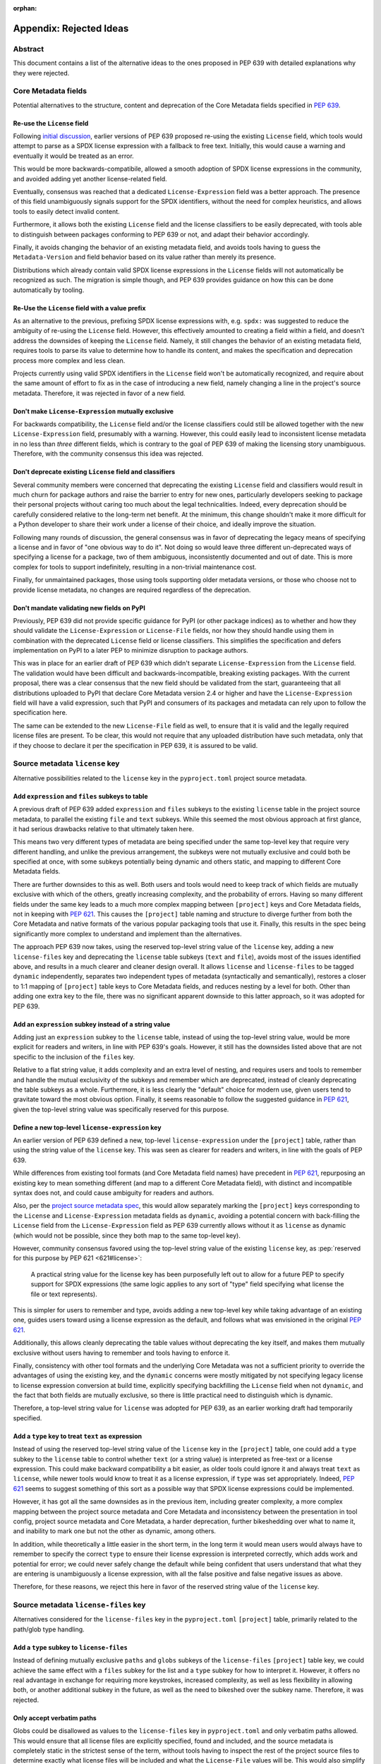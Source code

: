 :orphan:

.. _639-rejected-ideas-details:

Appendix: Rejected Ideas
========================

Abstract
--------

This document contains a list of the alternative ideas to the ones proposed
in PEP 639 with detailed explanations why they were rejected.


Core Metadata fields
--------------------

Potential alternatives to the structure, content and deprecation of the
Core Metadata fields specified in :pep:`639`.


Re-use the ``License`` field
''''''''''''''''''''''''''''

Following `initial discussion <reusediscussion_>`__, earlier versions of
PEP 639 proposed re-using the existing ``License`` field, which tools would
attempt to parse as a SPDX license expression with a fallback to free text.
Initially, this would cause a warning and eventually it would be treated as an
error.

This would be more backwards-compatibile, allowed a smooth adoption
of SPDX license expressions in the community,
and avoided adding yet another license-related field.

Eventually, consensus was reached that a
dedicated ``License-Expression`` field was a better approach.
The presence of this field unambiguously signals support for the SPDX
identifiers, without the need for complex heuristics, and allows tools to
easily detect invalid content.

Furthermore, it allows both the existing ``License`` field and
the license classifiers to be easily deprecated,
with tools able to distinguish between packages conforming to PEP 639 or not,
and adapt their behavior accordingly.

Finally, it avoids changing the behavior of an existing metadata field,
and avoids tools having to guess the ``Metadata-Version`` and field behavior
based on its value rather than merely its presence.

Distributions which already contain valid SPDX license expressions in the
``License`` fields will not automatically be recognized as such.
The migration is simple though, and PEP 639 provides
guidance on how this can be done automatically by tooling.


Re-Use the ``License`` field with a value prefix
''''''''''''''''''''''''''''''''''''''''''''''''

As an alternative to the previous, prefixing SPDX license expressions with,
e.g. ``spdx:`` was suggested to reduce the ambiguity of re-using
the ``License`` field. However, this effectively amounted to creating
a field within a field, and doesn't address the downsides of
keeping the ``License`` field. Namely, it still changes the behavior of an
existing metadata field, requires tools to parse its value
to determine how to handle its content, and makes the specification and
deprecation process more complex and less clean.

Projects currently using valid SPDX identifiers in the ``License``
field won't be automatically recognized, and require
about the same amount of effort to fix as in the case of introducing a new
field, namely changing a line in the
project's source metadata. Therefore, it was rejected in favor of a new field.


Don't make ``License-Expression`` mutually exclusive
''''''''''''''''''''''''''''''''''''''''''''''''''''

For backwards compatibility, the ``License`` field and/or the license
classifiers could still be allowed together with the new
``License-Expression`` field, presumably with a warning. However, this
could easily lead to inconsistent
license metadata in no less than *three* different fields, which is
contrary to the goal of PEP 639 of making the licensing story
unambiguous. Therefore, with the community
consensus this idea was rejected.


Don't deprecate existing ``License`` field and classifiers
''''''''''''''''''''''''''''''''''''''''''''''''''''''''''

Several community members were concerned that deprecating the
existing ``License`` field and classifiers would result in
much churn for package authors and raise the barrier to
entry for new ones, particularly developers seeking to
package their personal projects without caring
too much about the legal technicalities.
Indeed, every deprecation should be carefully considered relative to the
long-term
net benefit. At the minimum, this change shouldn't make it more
difficult for a Python developer to share their work under
a license of their choice, and ideally improve the situation.

Following many rounds of discussion,
the general consensus was in favor of deprecating the legacy
means of specifying a license and in favor of "one obvious way to do it".
Not doing so would leave three different un-deprecated ways of
specifying a license for a package, two of them ambiguous,
inconsistently documented and out of date.
This is more complex for tools to support
indefinitely, resulting in a non-trivial maintenance cost.

Finally, for unmaintained packages, those using tools supporting older
metadata versions, or those who choose not to provide license metadata,
no changes are required regardless of the deprecation.


Don't mandate validating new fields on PyPI
'''''''''''''''''''''''''''''''''''''''''''

Previously, PEP 639 did not provide specific guidance
for PyPI (or other package indices) as to whether and how they
should validate the ``License-Expression`` or ``License-File`` fields,
nor how they should handle using them in combination with the deprecated
``License`` field or license classifiers. This simplifies the specification
and defers implementation on PyPI to a later PEP to minimize
disruption to package authors.

This was in place for an earlier draft of PEP 639 which didn't separate
``License-Expression`` from the ``License`` field. The validation would have
been difficult and backwards-incompatible, breaking existing packages.
With the current proposal, there was a clear consensus that
the new field should be validated from the start, guaranteeing that all
distributions uploaded to PyPI that declare Core Metadata version 2.4
or higher and have the ``License-Expression`` field will have a valid
expression, such that PyPI and consumers of its packages and metadata
can rely upon to follow the specification here.

The same can be extended to the new ``License-File`` field as well,
to ensure that it is valid and the legally required license files are
present. To be clear, this would not require that any uploaded distribution
have such metadata, only that if they choose to declare it per the
specification in PEP 639, it is assured to be valid.


Source metadata ``license`` key
-------------------------------

Alternative possibilities related to the ``license`` key in the
``pyproject.toml`` project source metadata.


Add ``expression`` and ``files`` subkeys to table
'''''''''''''''''''''''''''''''''''''''''''''''''

A previous draft of PEP 639 added ``expression`` and ``files`` subkeys
to the existing ``license`` table in the project source metadata, to parallel
the existing ``file`` and ``text`` subkeys. While this seemed the
most obvious approach at first glance, it had serious drawbacks
relative to that ultimately taken here.

This means two very different types of metadata are being
specified under the same top-level key that require very different handling,
and unlike the previous arrangement, the subkeys were not mutually
exclusive and could both be specified at once, with some subkeys potentially
being dynamic and others static, and mapping to different Core Metadata fields.

There are further downsides to this as well. Both users and tools would need to
keep track of which fields are mutually exclusive with which of the others,
greatly increasing complexity, and the probability
of errors. Having so many different fields under the
same key leads to a much more complex mapping between
``[project]`` keys and Core Metadata fields, not in keeping with :pep:`621`.
This causes the ``[project]`` table naming and structure to diverge further
from both the Core Metadata and native formats of the various popular packaging
tools that use it. Finally, this results in the spec being significantly more
complex to understand and implement than the alternatives.

The approach PEP 639 now takes, using the reserved top-level string value
of the ``license`` key, adding a new ``license-files`` key
and deprecating the ``license`` table subkeys (``text`` and ``file``),
avoids most of the issues identified above,
and results in a much clearer and cleaner design overall.
It allows ``license`` and ``license-files`` to be tagged
``dynamic`` independently, separates two independent types of metadata
(syntactically and semantically), restores a closer to 1:1 mapping of
``[project]`` table keys to Core Metadata fields,
and reduces nesting by a level for both.
Other than adding one extra key to the file, there was no significant
apparent downside to this latter approach, so it was adopted for PEP 639.


Add an ``expression`` subkey instead of a string value
''''''''''''''''''''''''''''''''''''''''''''''''''''''

Adding just an ``expression`` subkey to the ``license`` table,
instead of using the top-level string value,
would be more explicit for readers and writers,
in line with PEP 639's goals.
However, it still has the downsides listed above
that are not specific to the inclusion of the ``files`` key.

Relative to a flat string value,
it adds complexity and an extra level of nesting,
and requires users and tools to remember and handle
the mutual exclusivity of the subkeys
and remember which are deprecated,
instead of cleanly deprecating the table subkeys as a whole.
Furthermore, it is less clearly the "default" choice for modern use,
given users tend to gravitate toward the most obvious option.
Finally, it seems reasonable to follow the suggested guidance in :pep:`621`,
given the top-level string value was specifically reserved for this purpose.


Define a new top-level ``license-expression`` key
'''''''''''''''''''''''''''''''''''''''''''''''''

An earlier version of PEP 639 defined a new, top-level ``license-expression``
under the ``[project]`` table,
rather than using the string value of the ``license`` key.
This was seen as clearer for readers and writers,
in line with the goals of PEP 639.

While differences from existing tool formats (and Core Metadata
field names) have precedent in :pep:`621`, repurposing an existing key to mean
something different (and map to a different Core Metadata field),
with distinct and incompatible syntax does not, 
and could cause ambiguity for readers and authors.

Also, per the `project source metadata spec <pyprojecttomldynamic_>`__,
this would allow separately marking the ``[project]`` keys
corresponding to the ``License`` and ``License-Expression`` metadata fields
as ``dynamic``,
avoiding a potential concern with back-filling the ``License`` field
from the ``License-Expression`` field as PEP 639 currently allows
without it as ``license`` as dynamic
(which would not be possible, since they both map to the same top-level key).

However, community consensus favored using
the top-level string value of the existing ``license`` key,
as :pep:`reserved for this purpose by PEP 621 <621#license>`:

    A practical string value for the license key has been purposefully left
    out to allow for a future PEP to specify support for SPDX expressions
    (the same logic applies to any sort of "type" field specifying what
    license the file or text represents).

This is simpler for users to remember and type,
avoids adding a new top-level key while taking advantage of an existing one,
guides users toward using a license expression as the default,
and follows what was envisioned in the original :pep:`621`.

Additionally, this allows cleanly deprecating the table values
without deprecating the key itself,
and makes them mutually exclusive without users having to remember
and tools having to enforce it.

Finally, consistency with other tool formats and the underlying Core Metadata
was not a sufficient priority
to override the advantages of using the existing key,
and the ``dynamic`` concerns were mostly mitigated by
not specifying legacy license to license expression conversion at build time,
explicitly specifying backfilling the ``License`` field when not ``dynamic``,
and the fact that both fields are mutually exclusive,
so there is little practical need to distinguish which is dynamic.

Therefore, a top-level string value for ``license`` was adopted for PEP 639,
as an earlier working draft had temporarily specified.


Add a ``type`` key to treat ``text`` as expression
''''''''''''''''''''''''''''''''''''''''''''''''''

Instead of using the reserved top-level string value
of the ``license`` key in the ``[project]`` table,
one could add a ``type`` subkey to the ``license`` table
to control whether ``text`` (or a string value)
is interpreted as free-text or a license expression. This could make
backward compatibility a bit easier, as older tools could ignore
it and always treat ``text`` as ``license``, while newer tools would
know to treat it as a license expression, if ``type`` was set appropriately.
Indeed, :pep:`621` seems to suggest something of this sort as a possible
way that SPDX license expressions could be implemented.

However, it has got all the same downsides as in the previous item,
including greater complexity, a more complex mapping between the project
source metadata and Core Metadata and inconsistency between the presentation
in tool config, project source metadata and Core Metadata,
a harder deprecation, further bikeshedding over what to name it,
and inability to mark one but not the other as dynamic, among others.

In addition, while theoretically a little easier in the short
term, in the long term it would mean users would always have to remember
to specify the correct ``type`` to ensure their license expression is
interpreted correctly, which adds work and potential for error; we could
never safely change the default while being confident that users
understand that what they are entering is unambiguously a license expression,
with all the false positive and false negative issues as above.

Therefore, for these reasons, we reject this here in favor of
the reserved string value of the ``license`` key.


Source metadata ``license-files`` key
-------------------------------------

Alternatives considered for the ``license-files`` key in the
``pyproject.toml`` ``[project]`` table, primarily related to the
path/glob type handling.


Add a ``type`` subkey to ``license-files``
''''''''''''''''''''''''''''''''''''''''''

Instead of defining mutually exclusive ``paths`` and ``globs`` subkeys
of the ``license-files`` ``[project]`` table key, we could
achieve the same effect with a ``files`` subkey for the list and
a ``type`` subkey for how to interpret it. However, it offers no
real advantage in exchange for requiring more keystrokes,
increased complexity, as well as less flexibility in allowing both,
or another additional subkey in the future, as well as the need to bikeshed
over the subkey name. Therefore, it was rejected.


Only accept verbatim paths
''''''''''''''''''''''''''

Globs could be disallowed as values to the ``license-files``
key in ``pyproject.toml`` and only verbatim paths allowed.
This would ensure that all license files are explicitly specified,
found and included, and the source metadata
is completely static in the strictest sense of the term, without tools
having to inspect the rest of the project source files to determine exactly
what license files will be included and what the ``License-File`` values
will be. This would also simplify the spec and tool implementation.

However, practicality beats purity here. Globs are already supported
by many existing tools, and explicitly
specifying the full path to every license file would be unnecessarily tedious
for complex projects with vendored dependencies. More
critically, it would make it much easier to accidentally miss a required
legal file, creating the package illegal to distribute.

Tools can still determine the files to be included,
based only on the glob patterns the user specified and the
filenames in the package, without installing it, executing its code or even
examining its files. Furthermore, tools are explicitly allowed to warn
if specified glob patterns don't match any files.
And, of course, sdists, wheels and others will have the full static list
of files specified in their distribution metadata.

Perhaps most importantly, this would also exclude the currently specified
default value widely used by the most popular tools, and thus
be a major break to backward compatibility.
And of course, authors are welcome to specify their license
files explicitly via the ``paths`` table subkey, once they are aware of it and
find it suitable for their project.


Only accept glob patterns
'''''''''''''''''''''''''

Conversely, all ``license-files`` strings could be treated as glob patterns.
This would slightly simplify the spec and implementation, avoid an extra level
of nesting, and more closely match the configuration format of existing tools.

However, for the cost of a few characters, it ensures users are aware
whether they are entering globs or verbatim paths. Furthermore, allowing
license files to be specified as literal paths avoids edge cases, such as those
containing glob characters (or those confusingly or even maliciously similar
to them, as described in :pep:`672`).

Including an explicit ``paths`` value ensures that the resulting
``License-File`` metadata is correct, complete and purely static in the
strictest sense of the term, with all license paths explicitly specified
in the ``pyproject.toml`` file, guaranteed to be included and with an early
error if any are missing. This is not practical to do, at least without
serious limitations for many workflows, if we must assume the items
are glob patterns rather than literal paths.

This allows tools to locate them and know the exact values of the
``License-File`` Core Metadata fields without having to traverse the
source tree of the project and match globs, potentially allowing
more reliable programmatic inspection and processing.

Therefore, given the relatively small cost and the significant benefits,
this approach was not adopted.


Infer whether paths or globs
''''''''''''''''''''''''''''

It was considered whether to simply allow specifying an array of strings
directly for the ``license-files`` key, rather than making it a table with
explicit ``paths`` and ``globs``. This would be simpler and avoid
an extra level of nesting, and more closely match the configuration format
of existing tools. However, it was ultimately rejected in favor of separate,
mutually exclusive ``paths`` and ``globs`` table subkeys.

In practice, it only saves six extra characters in the ``pyproject.toml``
(``license-files = [...]`` vs ``license-files.globs = [...]``), but allows
the user to explicitly declare their intent and serves as an unambiguous
indicator for tools to parse them as globs rather than verbatim paths.

This, in turn, allows for clearly specified tool
behaviors for each case, many of which would be unreliable or impossible
without it and
behave more intuitively overall. These include, with ``paths``,
guaranteeing that each specified file is included and immediately
raising an error if one is missing, and with ``globs``, checking glob syntax,
excluding unwanted backup, temporary, or other such files,
and optionally warning if a glob doesn't match any files.
This also avoids edge cases (e.g. paths that contain glob characters) and
reliance on heuristics to determine interpretation.


.. _639-license-files-allow-flat-array:

Also allow a flat array value
'''''''''''''''''''''''''''''

Initially, after deciding to define ``license-files`` as a table of ``paths``
and ``globs``, thought was given to making a top-level string array under the
``license-files`` key mean one or the other (probably ``globs``, to match most
current tools). This is slightly shorter, indicates to
the users which one is a preferred one, and allows a cleaner handling of
the empty case.

However, this only saves six characters in the best case, and there
isn't an obvious choice.

Flat may be better than nested, but in the face of ambiguity, users
may not resist the temptation to guess. Requiring users to explicitly specify
one or the other ensures they are aware of how their inputs will be handled,
and is more readable for others. It also makes
the spec and tool implementation slightly more complicated, and it can always
be added in the future, but not removed without breaking backward
compatibility. And finally, for the "preferred" option, it means there is
more than one obvious way to do it.

Therefore, per :pep:`20`, the Zen of Python, this approach is rejected.


Allow both ``paths`` and ``globs`` subkeys
''''''''''''''''''''''''''''''''''''''''''

Allowing both ``paths`` and ``globs`` subkeys to be specified under the
``license-files`` table was considered, as it could potentially allow
more flexible handling for particularly complex projects.

However, given the existing proposed approach already matches or exceeds the
capabilities of those offered in tools' config files, there isn't
clear demand for this, and it adds a large
amount of complexity in tool implementations and ``pyproject.toml``
for relatively minimal gain.

There would be many more edge cases to deal with, such as how to handle files
matched by both lists, and it conflicts with the current
specification for how tools should behave, such as when
no files match.

Like the previous, if there is a clear need for it, it can be always allowed
in the future in a backward-compatible manner,
while the same is not true of disallowing it.
Therefore, it was decided to require the two subkeys to be mutually exclusive.


Rename ``paths`` subkey to ``files``
''''''''''''''''''''''''''''''''''''

Initially, the name ``files`` was considered instead of the ``paths`` for the
subkey of ``license-files`` table. However, ``paths`` was ultimately
chosen to avoid duplication between
the table name (``license-files``) and the subkey name (``files``), i.e.
``license-files.files = ["LICENSE.txt"]``. It made it seem like
the preferred subkey when it was not, and didn't describe the format of the
string entry similarly to the existing ``globs``.


Must be marked dynamic to use defaults
''''''''''''''''''''''''''''''''''''''

With a restrictive
interpretation of :pep:`621`'s description of the ``dynamic`` list it may
seem sensible to require the ``license-files`` key to be marked as
``dynamic`` for the default glob patterns to be used, or alternatively
for license files to be matched and included at all.

However, this is just declaring a static, strictly-specified default value,
required to be used exactly by all conforming tools, similarly to any other set
of glob patterns the user themself may specify.
The resulting ``License-File`` Core Metadata values
can be determined through inspecting a list of files in the source, without
executing code, or even inspecting file contents.

Moreover, even if this were not so, this
interpretation would be backwards-incompatible with the existing
format, and be inconsistent with the behavior with the existing tools.
Further, this would create a serious risk of a large number of
projects unknowingly no longer including legally mandatory license files,
and is thus not a sane default.

Finally, not defining the default as dynamic allows authors to unambiguously
indicate when their build/packaging tools are going to be
handling the inclusion of license files themselves;
to do otherwise would defeat the purpose of the ``dynamic`` list.


License file paths
------------------

Alternatives related to the paths and locations of license files in the source
and built distributions.


Flatten license files in subdirectories
'''''''''''''''''''''''''''''''''''''''

Previous drafts of PEP 639 didn't specify how to handle the license files
in subdirectories. Currently, the `Wheel <wheelfiles_>`__ and
`Setuptools <setuptoolsfiles_>`__ projects flatten all license files
into the ``.dist-info`` directory without preserving the source subdirectory
hierarchy.

While this approach and matches existing ad hoc practice,
it can result in name conflicts and license files clobbering others,
with no defined behavior for how to resolve them, and leaving the
package legally un-distributable without any clear indication that
the specified license files have not been included.

Furthermore, this leads to inconsistent relative file paths for non-root
license files between the source, sdist and wheel, and prevents the paths
given in the "static" ``[project]`` table metadata from being truly static.
Finally, the source directory structure often holds valuable information
about what the licenses apply to,
which is lost when flattening them and far from trivial to reconstruct.

To resolve this, the PEP now proposes reproducing the source directory
structure of the original
license files inside the ``.dist-info`` directory. The only downside of this
approach is having a more nested ``.dist-info``
directory. The following proposal rooting the license files under a ``licenses``
subdirectory eliminates both name collisions and the clutter problem entirely.


Resolve name conflicts differently
''''''''''''''''''''''''''''''''''

Rather than preserving the source directory structure for license files
inside the ``.dist-info`` directory, we could specify some other mechanism
for conflict resolution, such as pre- or appending the parent directory name
to the license filename, traversing up the tree until the name was unique,
to avoid excessively nested directories.

However, this would not address the path consistency issues, would require
much more discussion and further complicate
the specification. Therefore, it was rejected in
favor of the more obvious solution of just preserving the
source subdirectory layout, as many stakeholders have advocated for.


Dump directly in ``.dist-info``
'''''''''''''''''''''''''''''''

Previously, the included license files were stored directly in the top-level
``.dist-info`` directory of built wheels and installed projects.

However, this leads to a more cluttered ``.dist-info`` directory
as opposed to separating
licenses into their own namespace. There is still a
risk of collision with custom license filenames
(e.g. ``RECORD``, ``METADATA``) in the ``.dist-info`` directory, which
would require limiting the potential filenames used. Finally,
putting licenses into their own specified subdirectory would allow
humans and tools to correctly manipulate
all of them at once (such as in distro packaging, legal checks, etc.)
without having to reference each of their paths from the Core Metadata.

Therefore, the simplest and most obvious solution, as suggested by several
on the Wheel
and Setuptools implementation issues, is to root the license files
relative to a ``licenses`` subdirectory of ``.dist-info``. This is simple
to implement and solves all the problems noted here, without significant
drawbacks relative to other more complex options.

It does make the specification a bit more complex, but
implementation should remain equally simple. It does mean that wheels
produced with following this change will have differently-located licenses
than those prior, but as this was already true for those in subdirectories,
and until PEP 639 there was no way of
accessing these files programmatically, this should not pose
significant problems in practice.


Add new ``licenses`` category to wheel
''''''''''''''''''''''''''''''''''''''

Instead of defining a root license directory (``licenses``) inside
the Core Metadata directory (``.dist-info``) for wheels, we could instead
define a new category (and, presumably, a corresponding install scheme),
similar to the others currently included under ``.data`` in the wheel archive,
specifically for license files, called (e.g.) ``licenses``. This was mentioned
by the wheel creator, and would allow installing licenses somewhere more
platform-appropriate and flexible than just the ``.dist-info`` directory
in the site path.

However, at present, PEP 639 does not implement this idea, and it is
deferred to a future one. It would add significant complexity and friction
to PEP 639, being primarily concerned with standardizing existing practice
and updating the Core Metadata specification. Furthermore, doing so could
require modifying ``sysconfig`` and the install schemes specified
therein, alongside Wheel, Installer and other tools, which would be a
non-trivial undertaking. While potentially slightly more complex for
repackagers, the current proposal still
ensures all license files are included in a single dedicated directory,
and thus should still
greatly improve the status quo in this regard.

In addition, this approach is not fully backwards compatible (since it
isn't transparent to tools that simply extract the wheel), is a greater
departure from existing practice and would lead to more inconsistent
license install locations from wheels of different versions. Finally,
this would mean licenses would not be installed as close to their
associated code, there would be more variability in the license root path
across platforms and between built distributions and installed projects,
accessing installed licenses programmatically would be more difficult, and a
suitable install location and method would need to be created that would avoid
name clashes.

Therefore, to keep PEP 639 in scope, the current approach was retained.


Name the subdirectory ``license_files``
'''''''''''''''''''''''''''''''''''''''

Both ``licenses`` and ``license_files`` have been suggested as potential
names for the root license directory inside ``.dist-info`` of wheels and
installed projects. An initial draft of the PEP specified the former
due to being slightly clearer and consistent with the
name of the Core Metadata field (``License-File``)
and the ``[project]`` table key (``license-files``).
However, the current version of the PEP adopts the ``licenses`` name,
due to a general preference by the community for its shorter length
and the lack of a separator character.


Other ideas
-----------

Miscellaneous proposals, possibilities and discussion points that were
ultimately not adopted.


Map identifiers to license files
''''''''''''''''''''''''''''''''

This would require using a mapping, which would add extra complexity to how
license are documented and add an additional nesting level.

A mapping would be needed, as it cannot be guaranteed that all expressions
(keys) have a single license file associated with them (e.g.
GPL with an exception may be in a single file) and that any expression
does not have more than one. (e.g. an Apache license ``LICENSE`` and
its ``NOTICE`` file, for instance, are two distinct files).
For most common cases, a single license expression and one or more license
files would be perfectly adequate. In the rarer and more complex cases where
there are many licenses involved, authors can still safely use the fields
specified here, just with a slight loss of clarity by not specifying which
text file(s) map to which license identifier (though each license identifier
has corresponding SPDX-registered
full license text), while not forcing the more complex mapping
on the large majority of users who do not need or want it.

We could of course have a data field with multiple possible value types
but this could be a source of confusion.
This is what has been done, for instance, in npm (historically) and in Rubygems
(still today), and as result tools need to test the type of the metadata field
before using it in code, while users are confused about when to use a list or a
string. Therefore, this approach is rejected.


Map identifiers to source files
'''''''''''''''''''''''''''''''

As discussed previously, file-level notices are out of scope for PEP 639,
and the existing ``SPDX-License-Identifier`` `convention <spdxid_>`__ can
already be used if this is needed without further specification here.


Don't freeze compatibility with a specific SPDX version
'''''''''''''''''''''''''''''''''''''''''''''''''''''''

PEP 639 could omit specifying a specific SPDX specification version,
or one for the list of valid license identifiers, which would allow
more flexible updates as the specification evolves.

However, serious concerns were expressed about a future SPDX update breaking
compatibility with existing expressions and identifiers, leaving current
packages with invalid metadata per the definition in PEP 639. Requiring
compatibility with a specific version of these specifications here
and a PEP or similar process to update it avoids this contingency,
and follows the practice of other packaging ecosystems.

Therefore, it was `decided <spdxversion_>`__ to specify a minimum version
and require tools to be compatible with it, while still allowing updates
so long as they don't break backward compatibility. This enables
tools to immediate take advantage of improvements and accept new
licenses balancing flexibility and compatibility.


Don't allow custom license identifiers
''''''''''''''''''''''''''''''''''''''

A previous draft of this PEP specified the possibility to use only two
custom identifiers: ``LicenseRef-Public-Domain`` and ``LicenseRef-Proprietary``
to handle the cases where projects have a license, but there is not a
recognized SPDX license identifier for it.
The custom identifiers cannot be checked for correctness and users may think
they always have to prepend identifiers with ``LicenseRef``.
This would lead to tools producing invalid metadata.

However, Python packages are produced in many open and close
environments,
where it may be impossible to declare the license using only the small subset
of the allowed custom identifiers and where, for various reasons,
it's not possible to add the license to the SPDX license list.

The custom license identifiers are explicitly allowed and described in the
official SPDX specification and they can be syntactically validated although
not case-normalized.

Therefore, with acknowledgement that the custom identifiers can't be fully
validated and may contain mistakes, it was decided to allow
them in line with the official SPDX specification.


.. _639-rejected-ideas-difference-license-source-binary:

Different licenses for source and binary distributions
''''''''''''''''''''''''''''''''''''''''''''''''''''''

As an additional use case, it was asked whether it was in scope for
PEP 639 to handle cases where the license expression for a binary distribution
(wheel) is different from that for a source distribution (sdist), such
as in cases of non-pure-Python packages that compile and bundle binaries
under different licenses than the project itself. An example cited was
`PyTorch <pytorch_>`__, which contains CUDA from Nvidia, which is freely
distributable but not open source.

However, given the inherent complexity here and a lack of an obvious
mechanism to do so, the fact that each wheel would need its own license
information, lack of support on PyPI for exposing license info on a
per-distribution archive basis, and the relatively niche use case, it was
determined to be out of scope for PEP 639, and left to a future PEP
to resolve if sufficient need and interest exists and an appropriate
mechanism can be found.


.. _pyprojecttomldynamic: https://packaging.python.org/en/latest/specifications/pyproject-toml/#dynamic
.. _pytorch: https://pypi.org/project/torch/
.. _reusediscussion: https://github.com/pombredanne/spdx-pypi-pep/issues/7
.. _setuptoolsfiles: https://github.com/pypa/setuptools/issues/2739
.. _spdxid: https://spdx.dev/ids/
.. _spdxversion: https://github.com/pombredanne/spdx-pypi-pep/issues/6
.. _wheelfiles: https://github.com/pypa/wheel/issues/138

